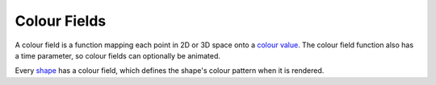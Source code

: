 Colour Fields
=============

A colour field is a function mapping each point in 2D or 3D space onto a `colour value`_.
The colour field function also has a time parameter, so colour fields can optionally be animated.

.. _`colour value`: Colour.rst

Every `shape`_ has a colour field, which defines the shape's colour pattern when it is rendered.

.. _`shape`: Shapes.rst
